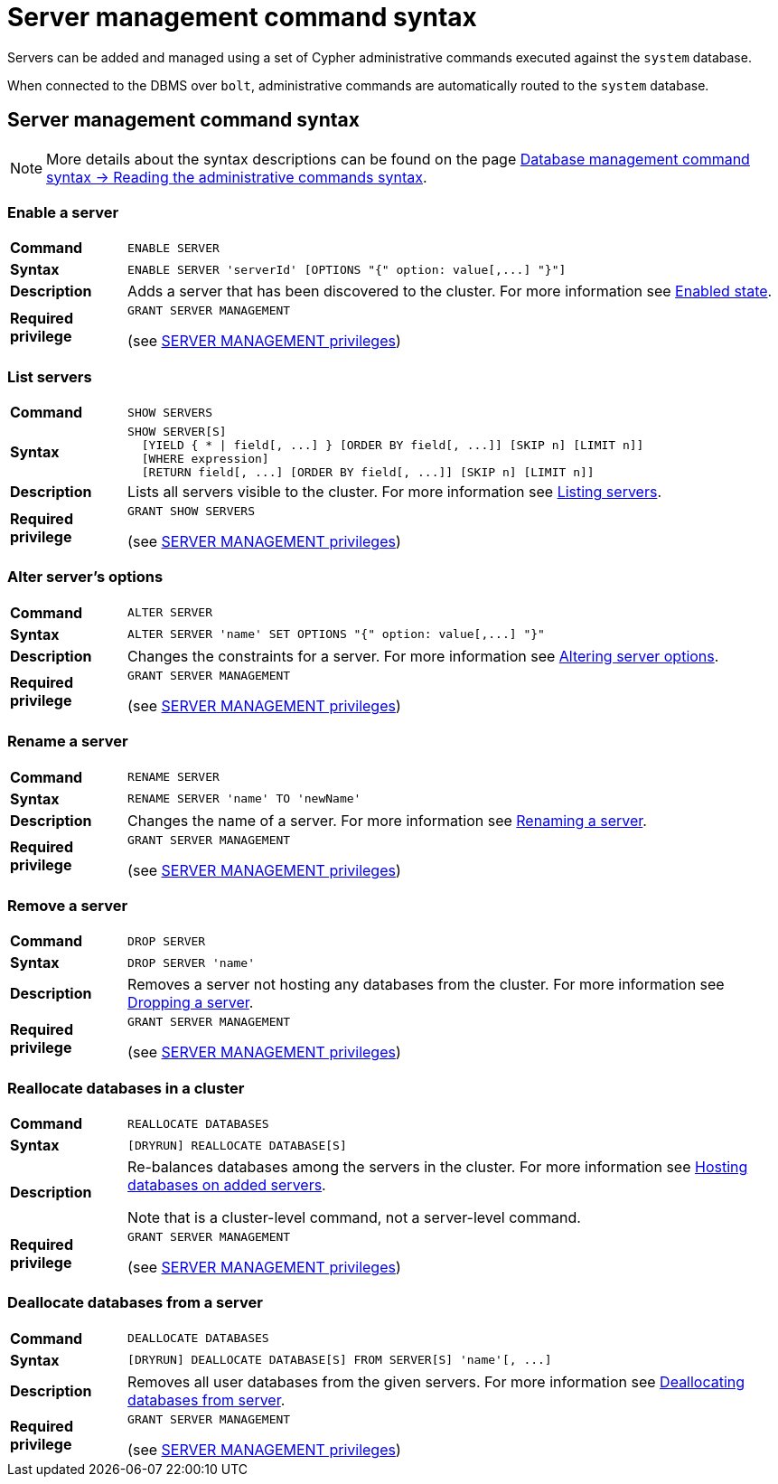 :description: This section provides a summary of server management Cypher syntax.
[role=enterprise-edition]
[[server-commands-reference]]
= Server management command syntax

Servers can be added and managed using a set of Cypher administrative commands executed against the `system` database.

When connected to the DBMS over `bolt`, administrative commands are automatically routed to the `system` database.


[[server-management-syntax]]
== Server management command syntax

[NOTE]
====
More details about the syntax descriptions can be found on the page xref:database-administration/syntax.adoc#administration-syntax-reading[Database management command syntax -> Reading the administrative commands syntax].
====

=== Enable a server

[cols="<15s,<85"]
|===
| Command
m| ENABLE SERVER

| Syntax
a|
[source, syntax, role=noheader]
----
ENABLE SERVER 'serverId' [OPTIONS "{" option: value[,...] "}"]
----

| Description
a| Adds a server that has been discovered to the cluster.
For more information see xref:clustering/servers.adoc#server-enabled-state[Enabled state].

| Required privilege
a| `GRANT SERVER MANAGEMENT`

(see xref:authentication-authorization/dbms-administration.adoc#access-control-dbms-administration-privilege-management[SERVER MANAGEMENT privileges])
|===


=== List servers

[cols="<15s,<85"]
|===
| Command
m| SHOW SERVERS

| Syntax
a|
[source, syntax, role=noheader]
----
SHOW SERVER[S]
  [YIELD { * \| field[, ...] } [ORDER BY field[, ...]] [SKIP n] [LIMIT n]]
  [WHERE expression]
  [RETURN field[, ...] [ORDER BY field[, ...]] [SKIP n] [LIMIT n]]
----

| Description
a| Lists all servers visible to the cluster.
For more information see xref:clustering/servers.adoc#_listing_servers[Listing servers].

| Required privilege
a| `GRANT SHOW SERVERS`

(see xref:authentication-authorization/dbms-administration.adoc#access-control-dbms-administration-privilege-management[SERVER MANAGEMENT privileges])
|===


=== Alter server's options

[cols="<15s,<85"]
|===
| Command
m| ALTER SERVER

| Syntax
a|
[source, syntax, role=noheader]
----
ALTER SERVER 'name' SET OPTIONS "{" option: value[,...] "}"
----

| Description
a| Changes the constraints for a server.
For more information see xref:clustering/servers.adoc#alter-server-options[Altering server options].

| Required privilege
a| `GRANT SERVER MANAGEMENT`

(see xref:authentication-authorization/dbms-administration.adoc#access-control-dbms-administration-privilege-management[SERVER MANAGEMENT privileges])
|===

=== Rename a server

[cols="<15s,<85"]
|===
| Command
m| RENAME SERVER

| Syntax
a|
[source, syntax, role=noheader]
----
RENAME SERVER 'name' TO 'newName'
----

| Description
a| Changes the name of a server.
For more information see xref:clustering/servers.adoc#_renaming_a_server[Renaming a server].

| Required privilege
a| `GRANT SERVER MANAGEMENT`

(see xref:authentication-authorization/dbms-administration.adoc#access-control-dbms-administration-privilege-management[SERVER MANAGEMENT privileges])
|===


=== Remove a server

[cols="<15s,<85"]
|===
| Command
m| DROP SERVER

| Syntax
a|
[source, syntax, role=noheader]
----
DROP SERVER 'name'
----

| Description
a| Removes a server not hosting any databases from the cluster.
For more information see xref:clustering/servers.adoc#_dropping_a_server[Dropping a server].

| Required privilege
a| `GRANT SERVER MANAGEMENT`

(see xref:authentication-authorization/dbms-administration.adoc#access-control-dbms-administration-privilege-management[SERVER MANAGEMENT privileges])
|===


=== Reallocate databases in a cluster

[cols="<15s,<85"]
|===
| Command
m| REALLOCATE DATABASES

| Syntax
a|
[source, syntax, role=noheader]
----
[DRYRUN] REALLOCATE DATABASE[S]
----

| Description
a| Re-balances databases among the servers in the cluster.
For more information see xref:clustering/servers.adoc#_hosting_databases_on_added_servers[Hosting databases on added servers].

Note that is a cluster-level command, not a server-level command.

| Required privilege
a| `GRANT SERVER MANAGEMENT`

(see xref:authentication-authorization/dbms-administration.adoc#access-control-dbms-administration-privilege-management[SERVER MANAGEMENT privileges])
|===


=== Deallocate databases from a server

[cols="<15s,<85"]
|===
| Command
m| DEALLOCATE DATABASES

| Syntax
a|
[source, syntax, role=noheader]
----
[DRYRUN] DEALLOCATE DATABASE[S] FROM SERVER[S] 'name'[, ...]
----

| Description
a| Removes all user databases from the given servers.
For more information see xref:clustering/servers.adoc#_deallocating_databases_from_a_server[Deallocating databases from  server].

| Required privilege
a| `GRANT SERVER MANAGEMENT`

(see xref:authentication-authorization/dbms-administration.adoc#access-control-dbms-administration-privilege-management[SERVER MANAGEMENT privileges])
|===

